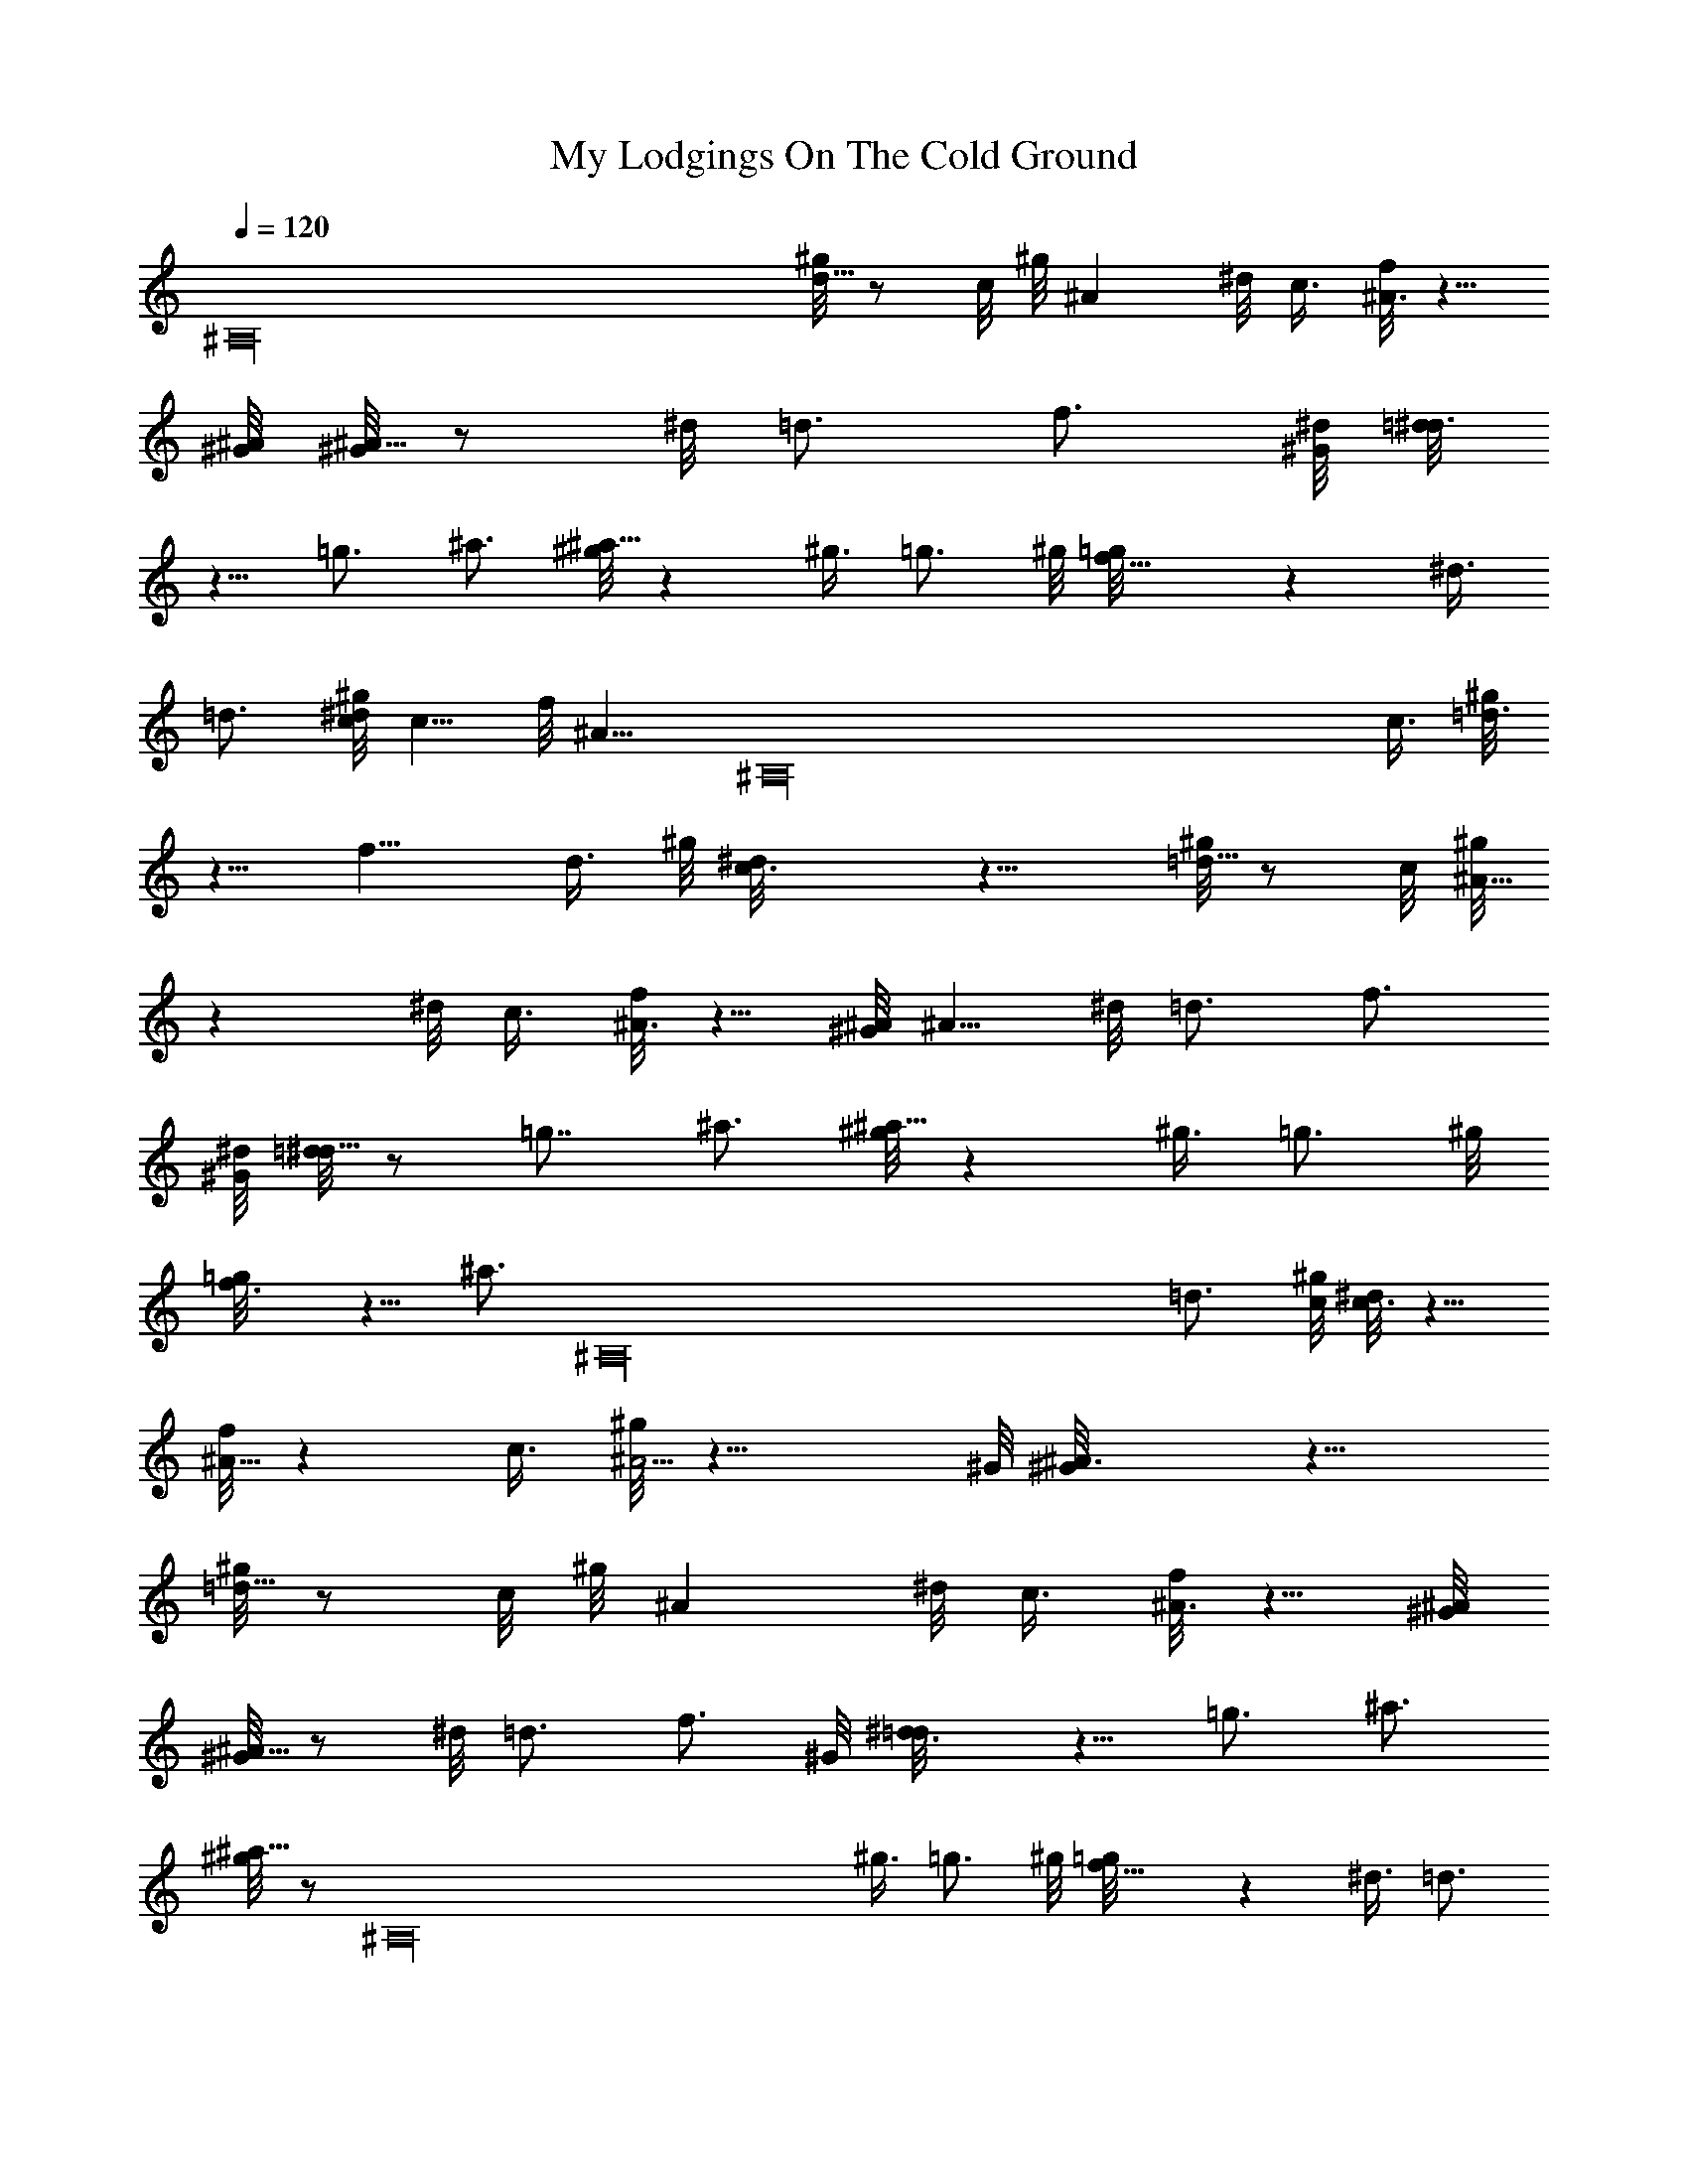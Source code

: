 X: 1
T: My Lodgings On The Cold Ground
Z: by Tiamo/Skjald
L: 1/4
Q: 1/4=120
K: C
[^A,16z2] [^g/8d5/8] z/2 c/8 ^g/8 ^A ^d/8 c3/8 [f/8^A3/4] z5/8
[^G/8^A/8] [^G/8^A5/8] z/2 ^d/8 =d3/4 f3/4 [^G/8^d/8] [=d/8^d3/4]
z5/8 =g3/4 ^a3/4 [^g/8^a9/8] z ^g3/8 =g3/4 ^g/8 [f9/8=g/8] z ^d3/8
=d3/4 [^g/8c/8^d/8] c5/8 f/8 [^A9/8z5/8] [^A,16z/2] c3/8 [^g/8=d3/4]
z5/8 f9/8 d3/8 ^g/8 [c3/2^d/8] z11/8 [^g/8=d5/8] z/2 c/8 [^g/8^A9/8]
z ^d/8 c3/8 [f/8^A3/4] z5/8 [^G/8^A/8] ^A5/8 ^d/8 =d3/4 f3/4
[^G/8^d/8] [=d/8^d5/8] z/2 =g7/8 ^a3/4 [^g/8^a9/8] z ^g3/8 =g3/4 ^g/8
[f3/4=g/8] z5/8 [^a3/4z/4] [^A,16z/2] =d3/4 [^g/8c/8] [^d/8c3/4] z5/8
[f/8^A9/8] z c3/8 [^g/8^A9/4] z17/8 ^G/8 [^A3/2^G/8] z11/8
[^g/8=d5/8] z/2 c/8 ^g/8 ^A ^d/8 c3/8 [f/8^A3/4] z5/8 [^G/8^A/8]
[^G/8^A5/8] z/2 ^d/8 =d3/4 f3/4 ^G/8 [^d3/4=d/8] z5/8 =g3/4 ^a3/4
[^g/8^a9/8] z/2 [^A,16z/2] ^g3/8 =g3/4 ^g/8 [f9/8=g/8] z ^d3/8 =d3/4
[^g/8c/8^d/8] c5/8 f/8 ^A9/8 c3/8 [^g/8=d3/4] z5/8 f9/8 d3/8 ^g/8
[c3/2^d/8] z11/8 [^g/8=d5/8] z/2 c/8 [^g/8^A9/8] z ^d/8 c3/8
[f/8^A3/4] z5/8 [^G/8^A/8] [^G/8^A5/8] z/2 ^d/8 =d3/4 f3/4 [^G/8^d/8]
[=d/8^d5/8] [^A,16z/2] =g7/8 ^a3/4 [^g/8^a9/8] z ^g3/8 =g3/4 ^g/8
[f3/4=g/8] z5/8 ^a3/4 =d3/4 [^g/8c/8] [^d/8c3/4] z5/8 [f/8^A9/8] z
c3/8 [^g/8^A9/4] z17/8 ^G/8 [^A3/2^G/8] z11/8 [^g/8f5/8] z/2 ^d/8
^g/8 [=d3/4^d/8] z5/8 f3/4 [^a3/4z5/8] [^A,16z/8] [^g/8^a13/8] z3/2
f3/4 [^g/8=g3/4] z5/8 ^G/8 [^d3/4=d/8] z5/8 g3/4 [^a9/8^g/8] z ^g3/8
=g3/4 ^g/8 [f9/8=g/8] z ^d3/8 =d3/4 [^g/8c/8^d/8] c5/8 f/8 ^A9/8 c3/8
[^g/8=d3/4] z5/8 f9/8 d3/8 ^g/8 [c3/2^d/8] z11/8 [^g/8f5/8] z/8
[^A,16z3/8] ^d/8 [^g/8=d/8] [^d/8=d3/4] z5/8 f3/4 ^a3/4 [^g/8^a3/2]
z11/8 f3/4 ^g/8 =g3/4 [^G/8^d/8] [=d/8^d5/8] z/2 g7/8 [^a9/8^g/8] z
^g3/8 =g3/4 [^g/8f/8] [=g/8f3/4] z5/8 ^a3/4 =d3/4 [^g/8c/8]
[^d/8c5/8] z/2 f/8 ^A9/8 c3/8 [^g/8^A9/4] z5/4 [^A,16z7/8] ^G/8
[^A3/2^G/8] z11/8 [^g/8f5/8] z/2 ^d/8 [^g/8=d/8] [^d/8=d3/4] z5/8
f3/4 ^a3/4 [^g/8^a3/2] z11/8 f3/4 ^g/8 =g3/4 [^G/8^d/8] [=d/8^d5/8]
z/2 g7/8 [^a9/8^g/8] z ^g3/8 =g3/4 [^g/8f/8] [=g/8f] z7/8 ^d3/8 =d7/8
[^g/8c/8^d/8] c5/8 [f/8^A9/8] z/8 [^A,16z7/8] c3/8 ^g/8 =d3/4 f9/8
d3/8 [^g/8c/8] [^d/8c3/2] z11/8 [^g/8=d/2] z3/8 c/4 [^g/8^A9/8] z
[^d/8c3/8] z/4 f/8 ^A3/4 [^G/8^A/8] ^A5/8 [^d/8=d3/4] z5/8 f7/8
[^G/8^d/8] [=d/8^d5/8] z/2 =g3/4 ^a7/8 [^g/8^a9/8] z ^g3/8 =g3/4
[^g/8f/8] [=g/8f3/4] z3/8 [^A,8z/4] ^a3/4 =d3/4 [^g/8c/8^d/8] c5/8
f/8 ^A9/8 c3/8 [^g/8^A9/4] z17/8 [^G/8^A/8] [^G/8^A3/2]